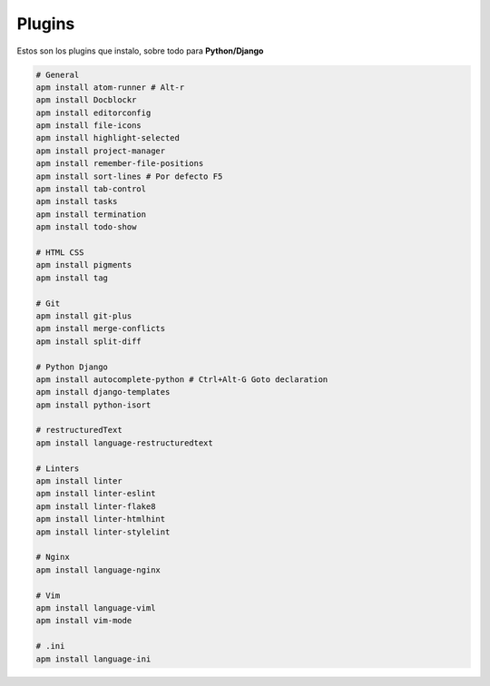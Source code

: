 .. _reference-editors-atom-packages:

#######
Plugins
#######

Estos son los plugins que instalo, sobre todo para **Python/Django**

.. code-block:: bash

    # General
    apm install atom-runner # Alt-r
    apm install Docblockr
    apm install editorconfig
    apm install file-icons
    apm install highlight-selected
    apm install project-manager
    apm install remember-file-positions
    apm install sort-lines # Por defecto F5
    apm install tab-control
    apm install tasks
    apm install termination
    apm install todo-show

    # HTML CSS
    apm install pigments
    apm install tag

    # Git
    apm install git-plus
    apm install merge-conflicts
    apm install split-diff

    # Python Django
    apm install autocomplete-python # Ctrl+Alt-G Goto declaration
    apm install django-templates
    apm install python-isort

    # restructuredText
    apm install language-restructuredtext

    # Linters
    apm install linter
    apm install linter-eslint
    apm install linter-flake8
    apm install linter-htmlhint
    apm install linter-stylelint

    # Nginx
    apm install language-nginx

    # Vim
    apm install language-viml
    apm install vim-mode

    # .ini
    apm install language-ini
